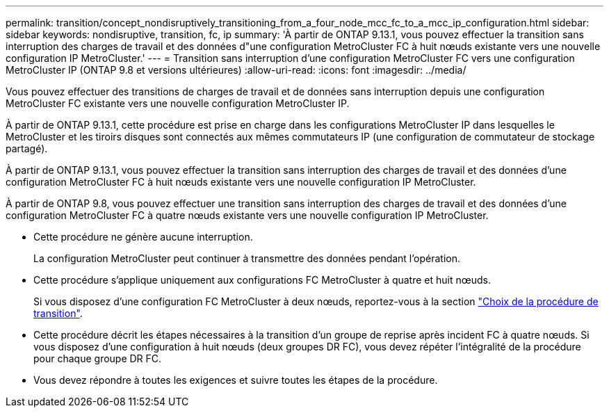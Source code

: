 ---
permalink: transition/concept_nondisruptively_transitioning_from_a_four_node_mcc_fc_to_a_mcc_ip_configuration.html 
sidebar: sidebar 
keywords: nondisruptive, transition, fc, ip 
summary: 'À partir de ONTAP 9.13.1, vous pouvez effectuer la transition sans interruption des charges de travail et des données d"une configuration MetroCluster FC à huit nœuds existante vers une nouvelle configuration IP MetroCluster.' 
---
= Transition sans interruption d'une configuration MetroCluster FC vers une configuration MetroCluster IP (ONTAP 9.8 et versions ultérieures)
:allow-uri-read: 
:icons: font
:imagesdir: ../media/


[role="lead"]
Vous pouvez effectuer des transitions de charges de travail et de données sans interruption depuis une configuration MetroCluster FC existante vers une nouvelle configuration MetroCluster IP.

À partir de ONTAP 9.13.1, cette procédure est prise en charge dans les configurations MetroCluster IP dans lesquelles le MetroCluster et les tiroirs disques sont connectés aux mêmes commutateurs IP (une configuration de commutateur de stockage partagé).

À partir de ONTAP 9.13.1, vous pouvez effectuer la transition sans interruption des charges de travail et des données d'une configuration MetroCluster FC à huit nœuds existante vers une nouvelle configuration IP MetroCluster.

À partir de ONTAP 9.8, vous pouvez effectuer une transition sans interruption des charges de travail et des données d'une configuration MetroCluster FC à quatre nœuds existante vers une nouvelle configuration IP MetroCluster.

* Cette procédure ne génère aucune interruption.
+
La configuration MetroCluster peut continuer à transmettre des données pendant l'opération.

* Cette procédure s'applique uniquement aux configurations FC MetroCluster à quatre et huit nœuds.
+
Si vous disposez d'une configuration FC MetroCluster à deux nœuds, reportez-vous à la section link:concept_choosing_your_transition_procedure_mcc_transition.html["Choix de la procédure de transition"].

* Cette procédure décrit les étapes nécessaires à la transition d'un groupe de reprise après incident FC à quatre nœuds. Si vous disposez d'une configuration à huit nœuds (deux groupes DR FC), vous devez répéter l'intégralité de la procédure pour chaque groupe DR FC.
* Vous devez répondre à toutes les exigences et suivre toutes les étapes de la procédure.

